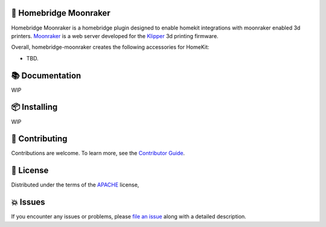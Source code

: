 .. raw:: html

    <p align="center"><img src=https://raw.githubusercontent.com/homebridge/branding/latest/logos/homebridge-wordmark-logo-vertical.png" height="150"/></a></p>
    <h1 align="center">homebridge-moonraker</h1>

    <br/><br/>


🤖 Homebridge Moonraker
------------------

Homebridge Moonraker is a homebridge plugin designed to enable homekit integrations
with moonraker enabled 3d printers. Moonraker_ is a web server developed for the
Klipper_ 3d printing firmware.

Overall, homebridge-moonraker creates the following accessories for HomeKit:

* TBD.

📚 Documentation
---------------------
WIP

📦 Installing
----------
WIP


👷 Contributing
------------

Contributions are welcome.
To learn more, see the `Contributor Guide`_.


📕 License
-------

Distributed under the terms of the APACHE_ license,


💥 Issues
------

If you encounter any issues or problems,
please `file an issue`_ along with a detailed description.

.. _APACHE: https://www.apache.org/licenses/LICENSE-2.0

.. _Contributor Guide: https://mock-alchemy.readthedocs.io/en/latest/contributor_guide/
.. _file an issue: https://github.com/rajivsarvepalli/homebridge-moonraker/issues
.. _Klipper: https://www.klipper3d.org/
.. _Moonraker: https://moonraker.readthedocs.io/
